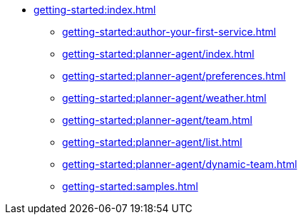 //  Getting Started
* xref:getting-started:index.adoc[]
** xref:getting-started:author-your-first-service.adoc[]
** xref:getting-started:planner-agent/index.adoc[]
** xref:getting-started:planner-agent/preferences.adoc[]
** xref:getting-started:planner-agent/weather.adoc[]
** xref:getting-started:planner-agent/team.adoc[]
** xref:getting-started:planner-agent/list.adoc[]
** xref:getting-started:planner-agent/dynamic-team.adoc[]
** xref:getting-started:samples.adoc[]
